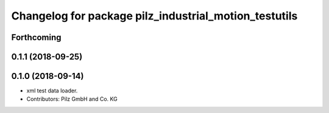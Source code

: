 ^^^^^^^^^^^^^^^^^^^^^^^^^^^^^^^^^^^^^^^^^^^^^^^^^^^^^^
Changelog for package pilz_industrial_motion_testutils
^^^^^^^^^^^^^^^^^^^^^^^^^^^^^^^^^^^^^^^^^^^^^^^^^^^^^^

Forthcoming
-----------

0.1.1 (2018-09-25)
------------------

0.1.0 (2018-09-14)
------------------
* xml test data loader.
* Contributors: Pilz GmbH and Co. KG
